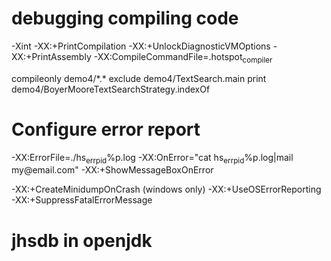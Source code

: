 * debugging compiling code
-Xint
-XX:+PrintCompilation
-XX:+UnlockDiagnosticVMOptions -XX:+PrintAssembly
-XX:CompileCommandFile=.hotspot_compiler

compileonly demo4/*.*
exclude demo4/TextSearch.main
print demo4/BoyerMooreTextSearchStrategy.indexOf

* Configure error report
-XX:ErrorFile=./hs_err_pid%p.log
-XX:OnError="cat hs_err_pid%p.log|mail my@email.com"
-XX:+ShowMessageBoxOnError

-XX:+CreateMinidumpOnCrash (windows only)
-XX:+UseOSErrorReporting
-XX:+SuppressFatalErrorMessage

* jhsdb in openjdk



